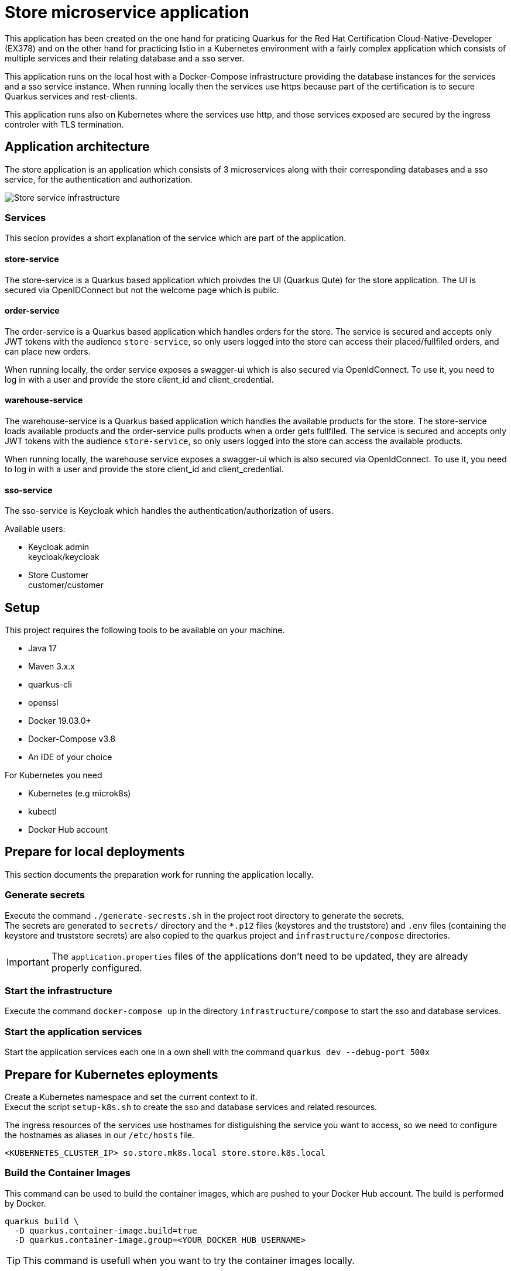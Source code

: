:imagesdir: doc/img
= Store microservice application

This application has been created on the one hand for praticing Quarkus for the Red Hat Certification Cloud-Native-Developer (EX378) and on the other hand for practicing Istio in a Kubernetes environment with a fairly complex application which consists of multiple services and their relating database and a sso server. +

This application runs on the local host with a Docker-Compose infrastructure providing the database instances for the services and a sso service instance. When running locally then the services use https because part of the certification is to secure Quarkus services and rest-clients.

This application runs also on Kubernetes where the services use http, and those services exposed are secured by the ingress controler with TLS termination.

== Application architecture

The store application is an application which consists of 3 microservices along with their corresponding databases and a sso service, for the authentication and authorization.

image::infrastructure.svg["Store service infrastructure"]

=== Services

This secion provides a short explanation of the service which are part of the application.

==== store-service

The store-service is a Quarkus based application which proivdes the UI (Quarkus Qute) for the store application. The UI is secured via OpenIDConnect but not the welcome page which is public.

==== order-service

The order-service is a Quarkus based application which handles orders for the store. The service is secured and accepts only JWT tokens with the audience `store-service`, so only users logged into the store can access their placed/fullfiled orders, and can place new orders.

When running locally, the order service exposes a swagger-ui which is also secured via OpenIdConnect. To use it, you need to log in with a user and provide the store client_id and client_credential.

==== warehouse-service

The warehouse-service is a Quarkus based application which handles the available products for the store. The store-service loads available products and the order-service pulls products when a order gets fullfiled. The service is secured and accepts only JWT tokens with the audience `store-service`, so only users logged into the store can access the available products.

When running locally, the warehouse service exposes a swagger-ui which is also secured via OpenIdConnect. To use it, you need to log in with a user and provide the store client_id and client_credential.

==== sso-service

The sso-service is Keycloak which handles the authentication/authorization of users.

Available users:

* Keycloak admin +
  keycloak/keycloak
* Store Customer +
  customer/customer

== Setup

This project requires the following tools to be available on your machine.

* Java 17
* Maven 3.x.x
* quarkus-cli
* openssl
* Docker 19.03.0+
* Docker-Compose v3.8
* An IDE of your choice

For Kubernetes you need

* Kubernetes (e.g microk8s)
* kubectl
* Docker Hub account

== Prepare for local deployments

This section documents the preparation work for running the application locally.

=== Generate secrets

Execute the command `./generate-secrests.sh` in the project root directory to generate the secrets. +
The secrets are generated to `secrets/` directory and the `*.p12` files (keystores and the truststore) and `.env`  files (containing the keystore and truststore secrets) are also copied to the quarkus project and `infrastructure/compose` directories.

IMPORTANT: The `application.properties` files of the applications don't need to be updated, they are already properly configured.

=== Start the infrastructure

Execute the command `docker-compose up` in the directory `infrastructure/compose` to start the sso and database services.

=== Start the application services

Start the application services each one in a own shell with the command `quarkus dev --debug-port 500x`

== Prepare for Kubernetes eployments

Create a Kubernetes namespace and set the current context to it. +
Execut the script `setup-k8s.sh` to create the sso and database services and related resources.

The ingress resources of the services use hostnames for distiguishing the service you want to access, so we need to configure the hostnames as aliases in our `/etc/hosts` file.

`<KUBERNETES_CLUSTER_IP> so.store.mk8s.local store.store.k8s.local`

=== Build the Container Images

This command can be used to build the container images, which are pushed to your Docker Hub account. The build is performed by Docker.

[source,bash]
----
quarkus build \
  -D quarkus.container-image.build=true
  -D quarkus.container-image.group=<YOUR_DOCKER_HUB_USERNAME>
----

TIP: This command is usefull when you want to try the container images locally.

=== Deploy the services into Kubrenetes

The service can be build and deployed via the following command executed in the projects root directory. 

[source,bash]
----
quarkus build \
  -D quakrus.profile=k8s
  -D quarkus.container-image.group=<YOUR_DOCKER_HUB_USERNAME>
----

IMPORTANT: Ensure that you are logged into docker via `docker login` in the shell you execute the command from 

== Access the services

The services deployed locally can be accessed via:

. `store` +
link:https://localhost:8443/ui[https://localhost:8443/ui] +
link:https://localhost:8443/q/swagger-ui[https://localhost:8443/q/swagger-ui]
. `warehouse` +
link:https://localhost:8444/q/swagger-ui[https://localhost:8444/q/swagger-ui]
. `order` +
link:https://localhost:8445/q/swagger-ui[https://localhost:8445/q/swagger-ui]
. `sso` +
link:https://localhost:9443[https://localhost:9443]
. `jaeger (Display tracing data)` +
link:http://localhost:16686/search[http://localhost:16686/search]
. `prometheus (Display metrics data)` +
link:http://localhost:9090[http://localhost:9090]

The services deployed to Kubernetes can be accessed via:

. `store` +
link:https://store.store.mk8s.local/ui[https://store.store.mk8s.local/ui]
. `sso` +
link:https://sso.store.mk8s.local[https://sso.store.mk8s.local]

== How to use Swagger-UI (Local deployments only)

The order-service and warehouse-service host the swagger-Ui which can be used to test the rest endpoints. The servie are secured, so you need to login with a customer user and the store-service client.

image::swagger-ui-authorize.png["Authorize in swagger ui"]

IMPORTANT: The microprofile-jwt scope must be selected, and the store-service client secret `client-secret-store` must be used.

== Technical Notes

=== Keycloak

When the realm is exported via the GUI then no users are exported so export the full realm via the following command which has to be executed in the directory `/opt/keycloak`

.Export realm 
[source,bash]
----
bin/kc.sh export --realm store --dir data/export
----

This will export the realm and users in the project directory `infrastructure/compose/keycloak/export`.

The realm and user export need to be merged, because only the realm is imported during startup and therefore we would miss the users.

The client secrets must be set as `client-secret-<SERVICE_NAME>` e.g. `client-secret-order` which are used for local deployments and are replaced with a dynamically generated secret when deployed to Kubernetes.
